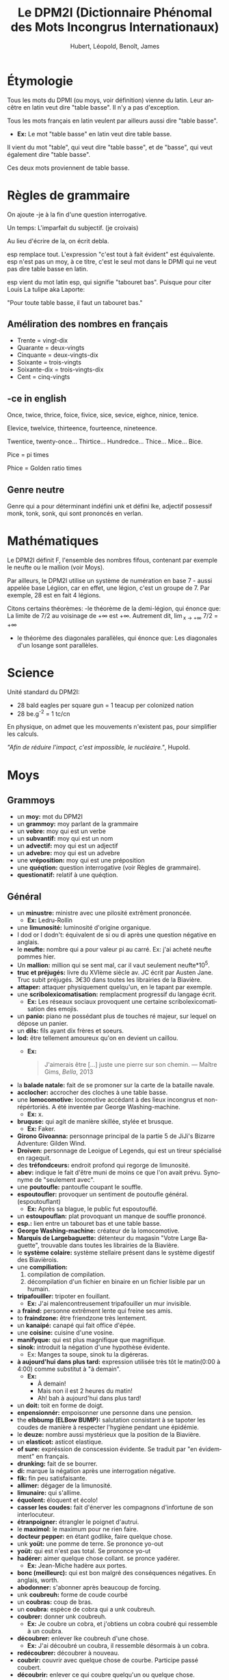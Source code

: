 #+TITLE: Le DPM2I (Dictionnaire Phénomal des Mots Incongrus Internationaux)
#+AUTHOR: Hubert, Léopold, Benoît, James
#+LANGUAGE: fr
#+OPTIONS: toc:nil
#+HTML_HEAD: <link rel="stylesheet" href="style.css"/>

* Étymologie
Tous les mots du DPMI (ou moys, voir définition) vienne du latin. 
Leur ancêtre en latin veut dire "table basse". Il n'y a pas d'exception. 

Tous les mots français en latin veulent par ailleurs aussi dire "table basse". 

+ *Ex:* Le mot "table basse" en latin veut dire table basse. 

Il vient du mot "table", qui veut dire "table basse", et de "basse", qui veut également dire
"table basse". 

Ces deux mots proviennent de table basse. 
* Règles de grammaire
On ajoute -je à la fin d'une question interrogative.  

Un temps: L'imparfait du subjectif. (je croivais)

Au lieu d'écrire de la, on écrit debla.

esp remplace tout. L'expression "c'est tout à fait évident" est équivalente.
esp n'est pas un moy, à ce titre, c'est le seul mot dans le DPMI qui ne veut pas
dire table basse en latin. 

esp vient du mot latin esp, qui signifie "tabouret bas".
Puisque pour citer Louis La tulipe aka Laporte:

"Pour toute table basse, il faut un tabouret bas."

** Améliration des nombres en français
- Trente = vingt-dix
- Quarante = deux-vingts  
- Cinquante = deux-vingts-dix 
- Soixante = trois-vingts 
- Soixante-dix = trois-vingts-dix 
- Cent = cinq-vingts 

** -ce in english
Once, twice, thrice, foice, fivice, sice, sevice, eighce, ninice, tenice. 

Elevice, twelvice, thirteence, fourteence, nineteence. 

Twentice, twenty-once... Thirtice... Hundredce... Thice... Mice... Bice. 

Pice = pi times 

Phice = Golden ratio times 

** Genre neutre
Genre qui a pour déterminant indéfini unk et défini lke, adjectif possessif monk, tonk, sonk, 
qui sont prononcés en verlan.
* Mathématiques
Le DPM2I définit F, l'ensemble des nombres fifous, contenant par exemple le neufte ou le mallion (voir Moys).

Par ailleurs, le DPM2I utilise un système de numération en base 7 - aussi appelée base Légiion, car en effet,
une légion, c'est un groupe de 7. Par exemple, 28 est en fait 4 légions.

Citons certains théorèmes: 
-le théorème de la demi-légion, qui énonce que:
  La limite de 7/2 au voisinage de +\infty est +\infty.
  Autrement dit, \lim_{x \to +\infty} 7/2 = +\infty
- le théorème des diagonales parallèles, qui énonce que:
  Les diagonales d'un losange sont parallèles.

* Science
Unité standard du DPM2I:
  + 28 bald eagles per square gun = 1 teacup per colonized nation 
  + 28 be.g^-2 = 1 tc/cn

En physique, on admet que les mouvements n'existent pas, pour simplifier les calculs.

/"Afin de réduire l'impact, c'est impossible, le nucléaire."/, Hupold.
* Moys
** Grammoys
- un *moy:* mot du DPM2I
- un *grammoy:* moy parlant de la grammaire
- un *vebre:* moy qui est un verbe
- un *subvantif:* moy qui est un nom
- un *advectif:* moy qui est un adjectif
- un *advebre:* moy qui est un advebre
- une *vréposition:* moy qui est une préposition
- une *quéqtion:* question interrogative (voir Règles de grammaire).
- *questionatif:* relatif à une quéqtion.

** Général
- un *minustre:* ministre avec une pilosité extrêment prononcée. 
  + *Ex:* Ledru-Rollin
- une *limunosité:* luminosité d'origine organique.
- I dod or I dodn't: équivalent de si ou di après une question négative en anglais.
- le *neufte:* nombre qui a pour valeur pi au carré. Ex: j'ai acheté neufte pommes hier.
- Un *mallion:* million qui se sent mal, car il vaut seulement neufte*10^5.
- *truc et préjugés:* livre du XVIème siècle av. JC écrit par Austen Jane. Truc subit préjugés. 
    3€30 dans toutes les librairies de la Biavière.
- *attaper:* attaquer physiquement quelqu'un, en le tapant par exemple. 
- une *scribolexicomatisation:* remplacment progressif du langage écrit.  
  + *Ex:* Les réseaux sociaux provoquent une certaine scribolexicomatisation des emojis.
- un *panio:* piano ne possédant plus de touches ré majeur, sur lequel on dépose un panier.
- un *dils:* fils ayant dix frères et soeurs.
- *lod:* être tellement amoureux qu'on en devient un caillou.  
  + *Ex:* 
        #+BEGIN_QUOTE
	J'aimerais être [...]
	juste une pierre sur son chemin.
	--- Maître Gims, /Bella/, 2013
        #+END_QUOTE
- la *balade natale:* fait de se promoner sur la carte de la bataille navale.
- *acclocher:* accrocher des cloches à une table basse.
- une *lomocomotive:* locomotive accédant à des lieux incongrus et non-répértoriés.
    A été inventée par George Washing-machine.  
  + *Ex:* x.
- *bruquse:* qui agit de manière skillée, stylée et brusque.  
  + *Ex:* Faker.
- *Girono Givoanna:* personnage principal de la partie 5 de JiJi's Bizarre Adventure: Gilden Wind.
- *Droiven:* personnage de Leoigue of Legends, qui est un tireur spécialisé en ragequit.
- des *tréfondceurs:* endroit profond qui regorge de limunosité. 
- *abev:* indique le fait d'être muni de moins ce que l'on avait prévu. Synonyme de "seulement avec".
- une *poutoufle:* pantoufle coupant le souffle.
- *espoutoufler:* provoquer un sentiment de poutoufle général. (espoutouflant)  
  + *Ex:* Après sa blague, le public fut espoutouflé.
- un *estoupouflan:* plat provoquant un manque de souffle prononcé. 
- *esp.:* lien entre un tabouret bas et une table basse.
- *George Washing-machine:* créateur de la lomocomotive.
- *Marquis de Largebaguette:* détenteur du magasin "Votre Large Baguette", 
    trouvable dans toutes les librairies de la Biavière.
- le *système colaire:* système stellaire présent dans le système digestif des Biavièrois.
- une *compiliation:* 
  1. compilation de compilation.
  2. décompilation d'un fichier en binaire en un fichier lisible par un humain.
- *tripafouiller:* tripoter en fouillant.  
  + *Ex:* J'ai malencontreusement tripafouiller un mur invisible.
- a *fraind:* personne extrêment lente qui freine ses amis.
- to *fraindzone:* être friendzone très lentement.
- un *kanaipé:* canapé qui fait office d'épée.
- une *coisine:* cuisine d'une vosine.
- *manifyque:* qui est plus magnifique que magnifique.
- *sinok:* introduit la négation d'une hypothèse évidente.
  * Ex: Manges ta soupe, sinok tu la digéreras.
- *à aujourd'hui dans plus tard:* expression utilisée très tôt le matin(0:00 à 4:00) comme substitut à "à demain".  
  + *Ex:*
        - À demain!  
        - Mais non il est 2 heures du matin!  
        - Ah! bah à aujourd'hui dans plus tard!
- un *doit:* toit en forme de doigt.
- *enpensionnér:* empoisonner une personne dans une pension.
- the *elbbump (ELBow BUMP):* salutation consistant à se tapoter les coudes de manière à respecter 
    l'hygiène pendant une épidémie.
- le *deuze:* nombre aussi mystérieux que la position de la Biavière.
- un *elasticot:* asticot elastique.
- *of sure:* expréssion de conscession évidente. Se traduit par "en évidemment" en français.
- *drunking:* fait de se bourrer. 
- *di:* marque la négation après une interrogation négative.
- *fik:* fin peu satisfaisante.
- *allimer:* dégager de la limunosité.
- *limunaire:* qui s'allime.
- *équolent:* éloquent et écolo!
- *casser les coudes:* fait d'énerver les compagnons d'infortune de son interlocuteur.
- *étranpoigner:* étrangler le poignet d'autrui.
- le *maximol:* le maximum pour ne rien faire.
- *docteur pepper:* en étant godlike, faire quelque chose.
- unk *yoüt:* une pomme de terre. Se prononce yo-out
- *yoüt:* qui est n'est pas total. Se prononce yo-ut
- *hadérer:* aimer quelque chose collant. se pronce yadérer.
  + *Ex:* Jean-Miche hadère aux portes.
- *bonc (meilleurc):* qui est bon malgré des conséquences négatives.
  En anglais, worth.
- *abodonner:* s'abonner après beaucoup de forcing.
- unk *coubreuh:* forme de coude courbé
- un *coubras:* coup de bras.
- un *coubra:* espèce de cobra qui a unk coubreuh.
- *coubrer:* donner unk coubreuh.
  + *Ex:* Je coubre un cobra, et j'obtiens un cobra coubré qui ressemble à un coubra.
- *découbrer:* enlever lke coubreuh d'une chose.
  + *Ex:* J'ai découbré un coubra, il ressemble désormais à un cobra.
- *redécoubrer:* découbrer à nouveau.
- *coubrir:* couvrir avec quelque chose de courbe. Participe passé coubert.
- *découbrir:* enlever ce qui coubre quelqu'un ou quelque chose.
- une *couberture:* couverture courbe.
- un *temsp:* ambiance d'une conversation.
  + ne pas lire le temsp: être extrêment gênant parce qu'on ne suit pas l'ambiance. 
- *nous sommes en 2020:* pseudo-excuse pour justifier quelque chose de mauvais.
  + *Ex:* Seb n'est pas dans ma classe, après tout nous sommes en 2020.
- *whut:* interjection exprimant l'incompréhension totale
- *dlac:* formule d'aquiescement ironique, synonyme de oque.
- *l'objectie:* étude des objets et des moys.
- un *objectiologue:* savant possèdant le rarissime diplôme d'objectie.
- *royaumer:* améliorer, en opposition à empirer.
- se *chapirer:* se couvrir la tête avec un cahier afin de se protéger de la pluie.
- unk *chapire:* cahier avec lequel on se chapire. 
- an *elbjump:* un elbump fait en sautant.
- *racontrer*: raconter dans l'optique de contredire quelqu'un. 
    On racontre quelque chose à quelqu'un.
  + *Ex:*
    - J'ai acheté une canette de soda hier dans un super-marché.
    - Et non! C'est moi qui ait acheté cette canette.
    - Cesse de me racontrer!
- *ressater:* relater sans cesse la même histoire.
- un *magnikick:* kick majestueux, qui entre dans les mémoires.
  + *Ex:* Le magnikick de James pour défaire le loup-garou.
- to *studeye:* monter un étalon(stud) sans regarder.
- *Enseignement scient:* l'étude de la science du bleu.
- *épeiller:* épeler un moy.
- *en dernier record:* comme si c'est la dernière.
- un *exencle:* exemple à l'intérieur d'un exemple.
- un *iordre:* ordre contradictoire.
- to *hoppen:* ouvrir par mégarde (happens)
- *tatalitaire:* se dit d'un membre de la famille qu'on pense trop autoritaire.
- le *ginle:* tout linge porté par les personnes allant dans la jungle.
- *spi:* absence d'inspi.
- une *spiration:* absence d'inspiration.
- la *caractie:* sous-discipline de l'objectie, l'étude des caractères des objets.
- un *rephas:* Vient du latin /refas/. Repas plus qu'excellent.
- une *malformité:* manque de formalité.
- le *XVIII-IXème siècle:* période qui s'étend du XVIIIème au IXème siècle, dans cette ordre.
- *en étang:* désigne quelque chose de vague.
- *attraper malade:* attraper un malade, et en tomber malade.
- *destruire:* instruire son destrier.
- une *relition:* relation qui n'a lieu que dans un lit.
- un *eil*, des *yux:* œil non circulaire.
- *c'est chose même:* désigne la similitude entre plusieurs choses.
- une *infomation:* information d'un ordre. (sommation)
- l'*elereterek:* énergie du futur, surpassant l'éléctricité, utilisée en Biavière et en Ajie.
- *elereterktique:* relatif à l'elereterek.
  + *Ex:* Tu as vu la nouvelle centrale elereterektique ? Elle est cosy.
- *à la même fois:* dans des conditions de temps sembalblement identiques.
- *postique:* plastique et relatif à la poste
- une *plachette postique:* petite planche postique.
- une *chable:* table à chats.
- *exiter:* ne jamais avoir existé, ne pas exister.
- *réalite:* qui exite, qui n'a jamais existé.
- a *houseo:* maison qui appartient aussi à celui qui utilise ce moy.
  + *Ex:* Soit John et Kelvin 2 humains. Soit hous la maison de Kelvin.
          Si John visite la maison de Kelvin à une fréquence supérieure ou égale à trois fois par semaine,
	  alors John peut dire, "It's my houso" pour dire "It's also my house."
- *volatiler:* se volatiliser par la voie des airs.
- *donks:* expression équivalente à donc stonks.
- le *présidont:* chef de l'état du système politique Biavèrois, supposément démocratique.
- le *scénaroi:* chef de l'état du système politique Great-Briannais, supposément constituionellement monarchique.
- *prour:* abréviation de "pour la proue" ou de "pour le prolétariat".
- la *cimmunnication:* le fait de cimenter une communication.
- un *télécphone*: moyen de cimmunication.
- *sublimm:* réponse passe-partout à une question, quand on est inintéressé par une conversation.
- *synonimiser:* donner le synonyme d'un mot.
- un *pingolin:* race de pangolin qui se nourrit exlcusivement de pin (oui, on parle bien ici de l'abre)
- les *malématiques:* mathématiques négatives (abréviation: "malrs")
- *diccifile:* tellement difficile qu'on se met à parler Biavièrois.
- *diccifilement:* de manière diccifile.
- un *naincube:* un cube de nains cubiques, dont le chef est Thorin Écube de Chêne.
- l'*épininsule:* légendaire épée des grands rois de Biavière. Elle porte ce nom car le territoire de ces grands rois est 
   une péninsule en grande mer d'Allemagne. Cette péninsule est d'ailleurs caché à tous ceux qui ne possèdent pas cette épée.

** Géograph
- la *Géograph*: l'étude des territoires.
- la *Biavière:* région du monde pas encore répertoriée, où se trouve le DPMI et 
    une population importante de tables basses et de tabourets bas. Habitant: Biavièriois(e).
    Elle se trouve entre les USA et le Japon, la France et la Chine, la Russie du Sud et la Russie du Nord, 
    entre l'Arctique et l'Antartique.
- l'*Ajie:* Région du monde non-répertoriée qui éprouve une haine particulière envers la Biavière.
- *Great-Brian:* un pays allié de la Biavière, qui l'a notamment lors de la grande guerre de la mer
   d'Allemagne. Habitant: Great-Briannais(es).
- la *grande mer d'Allemagne:* espace maritime bordé par les côtes de la Somme (continue).
- le *Bundertag:* siège du parlement biavièrois.
- le *Canal de Suel:* canal dans la ville de Suel en Biavière.

** Science
- *mitro:* entre l'échelle micro et téra.
- un *mitroscope:* outil permettant d'observer des éléments à l'échelle mitro.
- *mitroscopique:* qui s'aperçoit au moyen d'un mitroscope.
- une *mitroparticule:* particule mitroscopique.
- *talle:*
- *surchasse:* talle au carré.
*** Biologie
- *héréditarité*: Le fait d'avoir été transmissible par héridité.
- un *annulelle:* allèle qui change une seule fois par an.
- un *corpolelle:* un anulelle portant des modifications visibles.
- a *toungue:* langue en forme de u.
- la *respirition:* respiration de l'âme du riz.
- *respiritoire:* relatif à la respirition.

** "Le ciel est" + adj
- *le ciel est laid:* 
    1. refléter la laideur de quelque chose sur quelque chose.
        + *Ex:* Je le ciel est laid un blobfish sur un écran.
    2. voler abev tout sauf des ailes.
        + *Ex:* Un pigeon Le ciel est laid à travers l'espace aérien de la Biavière.

Il est possible de former des vebres en remplaçant laid par n'importe quel ajectif.
Seule la première définition est valable pour ces vebres.

* Lieu
Le DPMI est en effet le Département Provisoire et Momantanément Insolite.

Il se trouve en Biavière.

Et ceci, ad vitam eternam (surtout le provisoire, on y tient vraiment).

